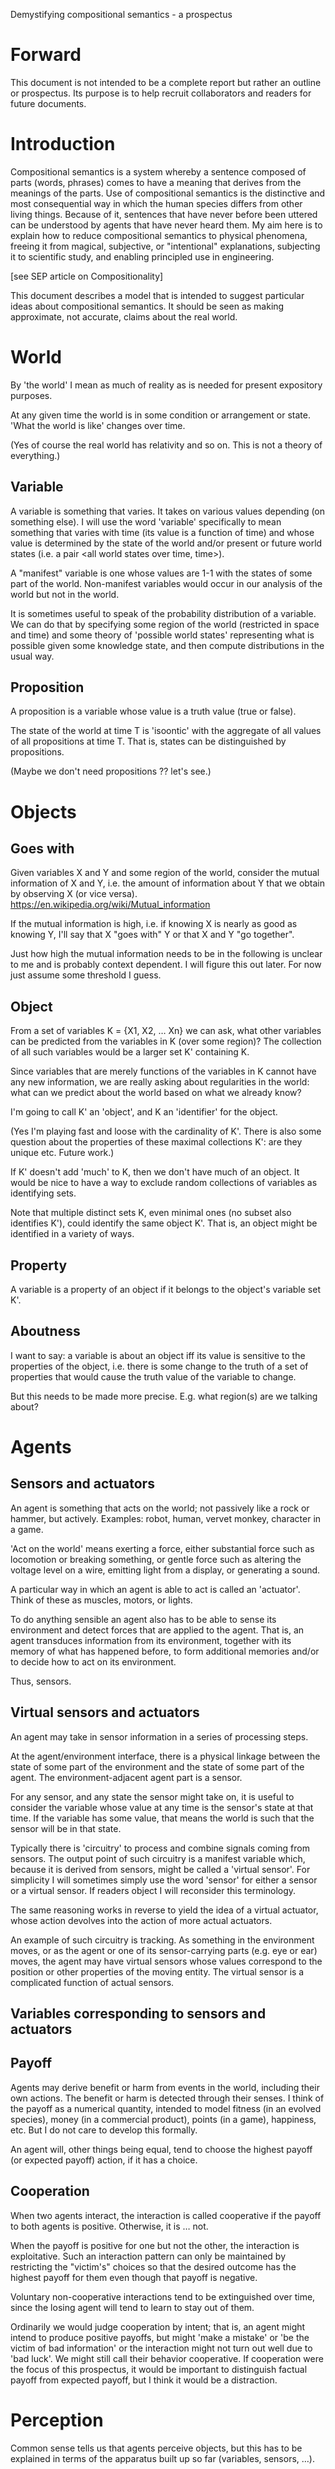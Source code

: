 Demystifying compositional semantics - a prospectus

* Forward

This document is not intended to be a complete report but rather an
outline or prospectus.  Its purpose is to help recruit collaborators
and readers for future documents.

* Introduction

Compositional semantics is a system whereby a sentence composed 
of parts (words, phrases) comes to have a meaning that derives from
the meanings 
of the parts.  Use of compositional semantics is the distinctive and
most consequential way in which the human species differs from other
living things.  Because of it, sentences that have
never before been uttered can be understood by agents that have never
heard them. My aim here is to explain how to reduce compositional
semantics to physical phenomena, freeing it from
magical, subjective, or "intentional" explanations,
subjecting it to scientific study, and enabling principled use in
engineering.

[see SEP article on Compositionality]

This document describes a model that is intended to suggest particular
ideas about compositional semantics.  It should be seen as making
approximate, not accurate, claims about the real world.

* World

By 'the world' I mean as much of reality as is needed for present
expository purposes.

At any given time the world is in some condition or arrangement or
state.  'What the world is like' changes over time.

(Yes of course the real world has relativity and so on.  This is not a
theory of everything.)

** Variable

A variable is something that varies.  It takes on various values
depending (on something else).  I will use the word 'variable'
specifically to mean something that varies with time (its value is a
function of time) and whose value is determined by the state of the
world and/or present or future world states (i.e. a pair <all world
states over time, time>).

A "manifest" variable is one whose values are 1-1 with the states of
some part of the world.  Non-manifest variables would occur in our
analysis of the world but not in the world.

It is sometimes useful to speak of the probability distribution of a
variable.  We can do that by specifying some region of the world
(restricted in space and time) and some theory of 'possible world
states' representing what is possible given some knowledge state, 
and then compute distributions in the usual way.

** Proposition

A proposition is a variable whose value is a truth value (true or false).

The state of the world at time T is 'isoontic' with the aggregate of
all values of all propositions at time T.  That is, states can be
distinguished by propositions.

(Maybe we don't need propositions ?? let's see.)

* Objects
** Goes with

Given variables X and Y and some region of the world, consider the
mutual information of X and Y, i.e. the amount of information about Y
that we obtain by observing X (or vice versa).
https://en.wikipedia.org/wiki/Mutual_information

If the mutual information is high, i.e. if knowing X is nearly as good
as knowing Y, I'll say that X "goes with" Y or that X and Y "go
together".

Just how high the mutual information needs to be in the following is
unclear to me and is probably context dependent.  I will figure this
out later.  For now just assume some threshold I guess.

** Object

From a set of variables K = {X1, X2, ... Xn} we can ask, what other
variables can be predicted from the variables in K (over some region)?
The collection of all such variables would be a larger set K'
containing K.

Since variables that are merely functions of the variables in K cannot
have any new information, we are really asking about regularities in
the world: what can we predict about the world based on what we
already know?

I'm going to call K' an 'object', and K an 'identifier' for the object.

(Yes I'm playing fast and loose with the cardinality of K'.  There is
also some question about the properties of these maximal collections
K': are they unique etc.  Future work.)

If K' doesn't add 'much' to K, then we don't have much of an object.
It would be nice to have a way to exclude random collections of
variables as identifying sets.

Note that multiple distinct sets K, even minimal ones (no subset
also identifies K'), could identify the same object K'.  That is, an
object might be identified in a variety of ways.

** Property

A variable is a property of an object if it belongs to the object's
variable set K'.

** Aboutness

I want to say: a variable is about an object iff its value is
sensitive to the properties of the object, i.e. there is some change
to the truth of a set of properties that would cause the truth value
of the variable to change.

But this needs to be made more precise.  E.g. what region(s) are we
talking about?

* Agents
** Sensors and actuators

An agent is something that acts on the world; not passively like a
rock or hammer, but actively.  Examples: robot, human, vervet monkey,
character in a game.

'Act on the world' means exerting a force, either substantial force
such as locomotion or breaking something, or gentle force such as
altering the voltage level on a wire, emitting light from a display,
or generating a sound.

A particular way in which an agent is able to act is called an
'actuator'.  Think of these as muscles, motors, or lights.

To do anything sensible an agent also has to be able to sense its
environment and detect forces that are applied to the agent.  That is, an
agent transduces information from its environment, together
with its memory of what has happened before, to form additional
memories and/or to decide how to act on its environment.

Thus, sensors.

** Virtual sensors and actuators

An agent may take in sensor information in a series of processing steps.

At the agent/environment interface, there is a physical linkage
between the state of some part of the environment and the state of
some part of the agent.  The environment-adjacent agent part
is a sensor.

For any sensor, and any state the sensor might take on, it is useful
to consider the variable whose value at any time is the sensor's state
at that time.  If the variable has some value, that means the world is such
that the sensor will be in that state.

Typically there is 'circuitry' to process and combine signals coming
from sensors.  The output point of such circuitry is a manifest
variable which, because it is derived from sensors, might be called a
'virtual sensor'.  For simplicity I will sometimes simply use the word
'sensor' for either a sensor or a virtual sensor.  If readers object I
will reconsider this terminology.

The same reasoning works in reverse to yield the idea of a virtual
actuator, whose action devolves into the action of more actual
actuators.

An example of such circuitry is tracking.  As something in the
environment moves, or as the agent or one of its sensor-carrying parts
(e.g. eye or ear) moves, the agent may have virtual sensors whose
values correspond to the position or other properties of the moving
entity.  The virtual sensor is a complicated function of actual
sensors.

** Variables corresponding to sensors and actuators

** Payoff

Agents may derive benefit or harm from events in the world, including
their own actions.  The benefit or harm is detected through their
senses.  I think of the payoff as a numerical quantity, intended to
model fitness (in an evolved species), money (in a commercial
product), points (in a game), happiness, etc.  But I do not care to
develop this formally.

An agent will, other things being equal, tend to choose the highest
payoff (or expected payoff) action, if it has a choice.

** Cooperation

When two agents interact, the interaction is called cooperative if the
payoff to both agents is positive.  Otherwise, it is ... not.

When the payoff is positive for one but not the other, the
interaction is exploitative.  Such an interaction pattern can only be
maintained by restricting the "victim's" choices so that the desired
outcome has the highest payoff for them even though that payoff is
negative.

Voluntary non-cooperative interactions tend to be extinguished over
time, since the losing agent will tend to learn to stay out of them.

Ordinarily we would judge cooperation by intent; that is, an agent
might intend to produce positive payoffs, but might 'make a mistake'
or 'be the victim of bad information' or the interaction might not
turn out well due to 'bad luck'.  We might still call their behavior
cooperative.  If cooperation were the focus of this prospectus, it
would be important to distinguish factual payoff from expected payoff,
but I think it would be a distraction.

* Perception

Common sense tells us that agents perceive objects, but this has to be
explained in terms of the apparatus built up so far (variables,
sensors, ...).

Sensors read variables out of the world; they obtain information from
the agent's environment.  The agent can detect which variables
(thus read) go which other ones, and can form 'object hypotheses'.

If two agents are together in a region, they are 'likely' to form
similar object hypotheses when looking at the same parts of the
region.  This is because the world has physically dictated the agents'
peripheral perceptions.

And these object hypotheses are similarly likely to be compatible with
actual objects.

* Communication
** Channel

A channel connects two agents A and B so that they can interact.  One
agent, the 'speaker' or 'sender' or 'writer', can change the state of
the channel, and the other, the 'listener' or 'receiver' or 'reader',
can sense the state.

B is thereby connected indirectly to A's sensors, and A is connected
indirectly to B's actuators.

** Sentence

The state of a channel is called a 'call' or a 'sentence'.
A call might be atomic (as in the call of a vervet monkey) or
compound (as in a multi-word human or robot sentence).

** Sayability

A sentence is sayable if, when the sender sends it, the outcome is a
cooperative interaction between A and B.

** Sentence meaning

The meaning of a sentence is a proposition; specifically, the
proposition that is true iff the sentence is sayable.

* Compositional communication
** Sentence parts

Sentences in natural language come in a variety of forms that might be
called compositional, but the canonical structure of a subject phrase
composed with a predicate phrase is at the core of language;
everything else is an elaboration.

** Reference

We come to the motivating question now: Suppose somebody makes a claim
that some phrase N refers to some object O.  How do we assess the
truth of such a claim?

Or similarly: Suppose a piece of software is said to use phrase N to
refer to some object O.  How do we write a unit test for that
property?  Or, speaking adversarially, how would we find a bug in the
program due to an error in reference?

The model leads to the following definition of reference:

    A noun phrase N refers to object O iff for every sentence S having
    N as its subject phrase, S means a proposition that is about O.

Every part of the model rests on a foundation of variables, sentences,
and sayability.  These are all external phenomena that can be observed
and measured.  There is no appeal to 'mental models' or 'concepts'.

We are led to this definition because the prior foundation provides no
other choice.

How well this matches the way "reference" is used in ordinary language
remains to be seen.

** Predication
** Assessing meaning and reference

Assays of meaning (sayability) cannot be exhaustive because we would
have to measure payoffs in a vast number of world states, while
controlling for agents' memories (experience).  This might be possible
in a laboratory setting, but is not practical in any realistic
setting.  We can, however, make pretty good hypotheses of meaning with
limited data, by applying common sense assumptions and seeking the
best hypotheses that fit available data.

Similarly, because there are so many predicate phrases that might
combine with noun phrase N to form sentences, we cannot enumerate and
test them all, and we may have to use heuristics to determine
reference.

These definitions of meaning and reference may be exact, but in
practice, meaning and reference are unknowable.  This may feel
unsatisfactory, but remember that there is no knowledge in science at
all, just hypotheses that fit available data better or worse than one
another.

* Other topics TBD
** Prior work

Leibniz, Frege, Russell, Wittgenstein, Quine, Millikan, Horwich,
Gopnik, Harman, Yablo, many others.

Much indebted to Brian Cantwell Smith.

** Correction
** Change

The framework implies some position on the Ship of Theseus.  What is it?

** Mereology
** Species
** Child development

Infants learn meaning quickly and apparently with very little data.
Is what an infant does consistent with what I've outlined?

** What does this have to do with HTTPrange-14?
